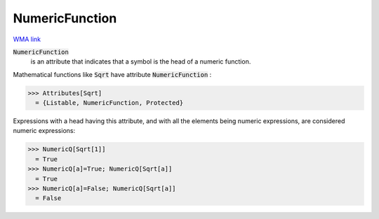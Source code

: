 NumericFunction
===============

`WMA link <https://reference.wolfram.com/language/ref/NumericFunction.html>`_


:code:`NumericFunction`
    is an attribute that indicates that a symbol is the head of a numeric function.





Mathematical functions like :code:`Sqrt`  have attribute :code:`NumericFunction` :

>>> Attributes[Sqrt]
  = {Listable, NumericFunction, Protected}

Expressions with a head having this attribute, and with all the elements     being numeric expressions, are considered numeric expressions:

>>> NumericQ[Sqrt[1]]
  = True
>>> NumericQ[a]=True; NumericQ[Sqrt[a]]
  = True
>>> NumericQ[a]=False; NumericQ[Sqrt[a]]
  = False
